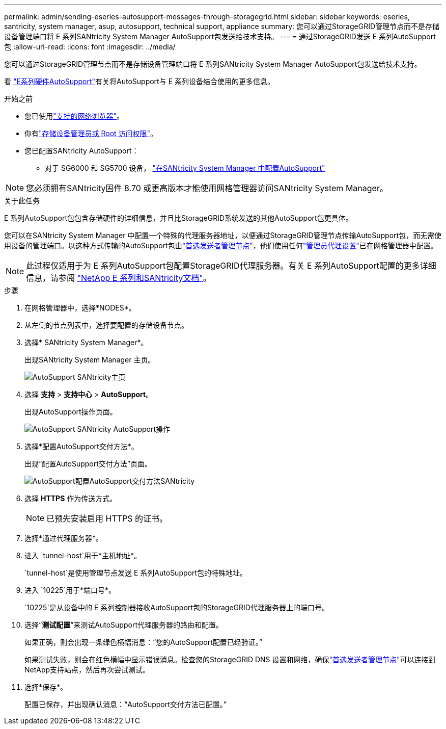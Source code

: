 ---
permalink: admin/sending-eseries-autosupport-messages-through-storagegrid.html 
sidebar: sidebar 
keywords: eseries, santricity, system manager, asup, autosupport, technical support, appliance 
summary: 您可以通过StorageGRID管理节点而不是存储设备管理端口将 E 系列SANtricity System Manager AutoSupport包发送给技术支持。 
---
= 通过StorageGRID发送 E 系列AutoSupport包
:allow-uri-read: 
:icons: font
:imagesdir: ../media/


[role="lead"]
您可以通过StorageGRID管理节点而不是存储设备管理端口将 E 系列SANtricity System Manager AutoSupport包发送给技术支持。

看 https://docs.netapp.com/us-en/e-series-santricity/sm-support/autosupport-feature-overview.html["E系列硬件AutoSupport"^]有关将AutoSupport与 E 系列设备结合使用的更多信息。

.开始之前
* 您已使用link:../admin/web-browser-requirements.html["支持的网络浏览器"]。
* 你有link:admin-group-permissions.html["存储设备管理员或 Root 访问权限"]。
* 您已配置SANtricity AutoSupport：
+
** 对于 SG6000 和 SG5700 设备， https://docs.netapp.com/us-en/storagegrid-appliances/installconfig/accessing-and-configuring-santricity-system-manager.html["在SANtricity System Manager 中配置AutoSupport"^]





NOTE: 您必须拥有SANtricity固件 8.70 或更高版本才能使用网格管理器访问SANtricity System Manager。

.关于此任务
E 系列AutoSupport包包含存储硬件的详细信息，并且比StorageGRID系统发送的其他AutoSupport包更具体。

您可以在SANtricity System Manager 中配置一个特殊的代理服务器地址，以便通过StorageGRID管理节点传输AutoSupport包，而无需使用设备的管理端口。以这种方式传输的AutoSupport包由link:../primer/what-admin-node-is.html["首选发送者管理节点"]，他们使用任何link:../admin/configuring-admin-proxy-settings.html["管理员代理设置"]已在网格管理器中配置。


NOTE: 此过程仅适用于为 E 系列AutoSupport包配置StorageGRID代理服务器。有关 E 系列AutoSupport配置的更多详细信息，请参阅 https://docs.netapp.com/us-en/e-series-family/index.html["NetApp E 系列和SANtricity文档"^]。

.步骤
. 在网格管理器中，选择*NODES*。
. 从左侧的节点列表中，选择要配置的存储设备节点。
. 选择* SANtricity System Manager*。
+
出现SANtricity System Manager 主页。

+
image::../media/autosupport_santricity_home_page.png[AutoSupport SANtricity主页]

. 选择 *支持* > *支持中心* > *AutoSupport*。
+
出现AutoSupport操作页面。

+
image::../media/autosupport_santricity_operations.png[AutoSupport SANtricity AutoSupport操作]

. 选择*配置AutoSupport交付方法*。
+
出现“配置AutoSupport交付方法”页面。

+
image::../media/autosupport_configure_delivery_santricity.png[AutoSupport配置AutoSupport交付方法SANtricity]

. 选择 *HTTPS* 作为传送方式。
+

NOTE: 已预先安装启用 HTTPS 的证书。

. 选择*通过代理服务器*。
. 进入 `tunnel-host`用于*主机地址*。
+
`tunnel-host`是使用管理节点发送 E 系列AutoSupport包的特殊地址。

. 进入 `10225`用于*端口号*。
+
`10225`是从设备中的 E 系列控制器接收AutoSupport包的StorageGRID代理服务器上的端口号。

. 选择“*测试配置*”来测试AutoSupport代理服务器的路由和配置。
+
如果正确，则会出现一条绿色横幅消息：“您的AutoSupport配置已经验证。”

+
如果测试失败，则会在红色横幅中显示错误消息。检查您的StorageGRID DNS 设置和网络，确保link:../primer/what-admin-node-is.html["首选发送者管理节点"]可以连接到NetApp支持站点，然后再次尝试测试。

. 选择*保存*。
+
配置已保存，并出现确认消息：“AutoSupport交付方法已配置。”


